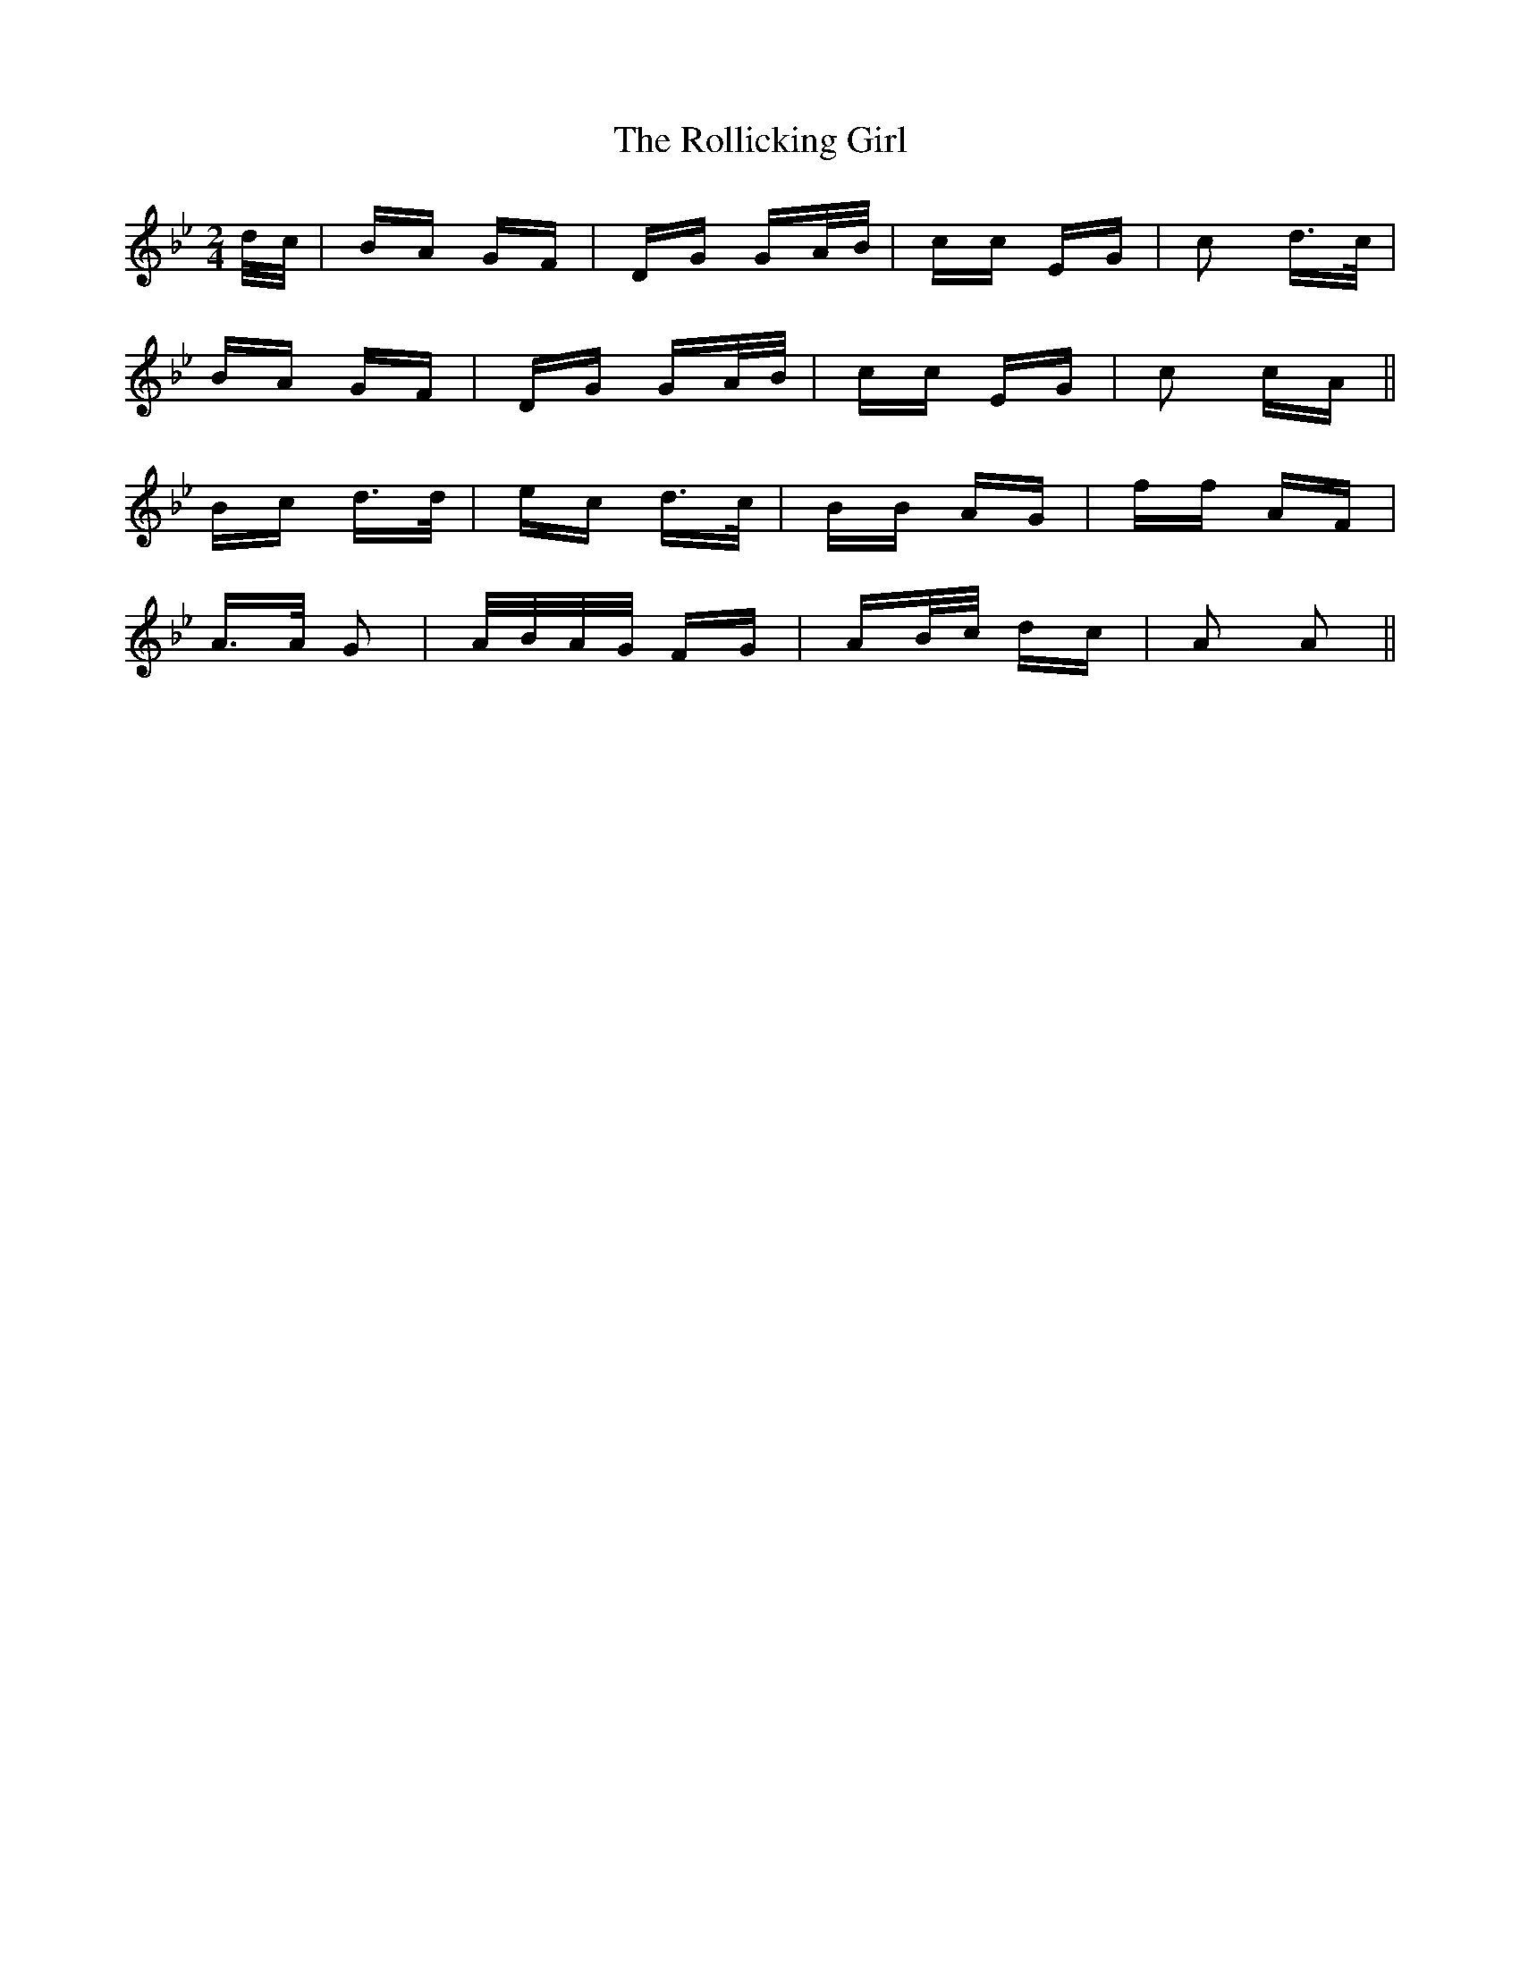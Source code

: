 X: 35034
T: Rollicking Girl, The
R: polka
M: 2/4
K: Gminor
d/c/|BA GF|DG GA/B/|cc EG|c2 d>c|
BA GF|DG GA/B/|cc EG|c2 cA||
Bc d>d|ec d>c|BB AG|ff AF|
A>A G2|A/B/A/G/ FG|AB/c/ dc|A2 A2||


